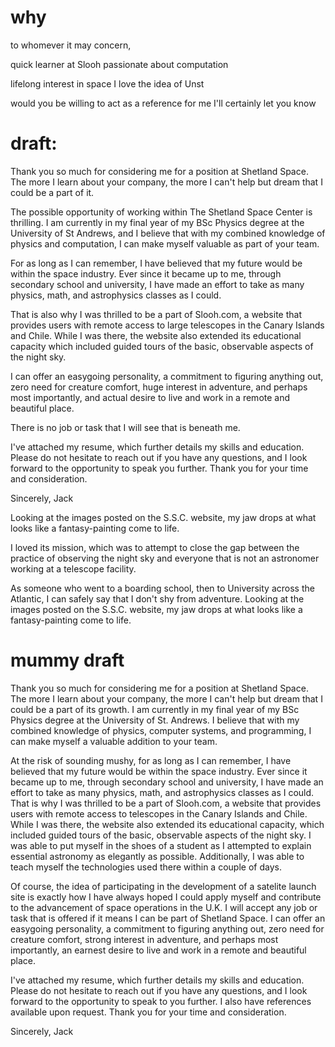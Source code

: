 * why 
to whomever it may concern,

quick learner at Slooh
passionate about computation

lifelong interest in space
I love the idea of Unst

would you be willing to act as a reference for me
I'll certainly let you know



* draft:

Thank you so much for considering me for a position at Shetland Space. The more I learn about your company, the more I can't help but dream that I could be a part of it.

The possible opportunity of working within The Shetland Space Center is thrilling. I am currently in my final year of my BSc Physics degree at the University of St Andrews, and I believe that with my combined knowledge of physics and computation, I can make myself valuable as part of your team.

For as long as I can remember, I have believed that my future would be within the space industry. Ever since it became up to me, through secondary school and university, I have made an effort to take as many physics, math, and astrophysics classes as I could.

That is also why I was thrilled to be a part of Slooh.com, a website that provides users with remote access to large telescopes in the Canary Islands and Chile. While I was there, the website also extended its educational capacity which included guided tours of the basic, observable aspects of the night sky.

I can offer an easygoing personality, a commitment to figuring anything out, zero need for creature comfort, huge interest in adventure, and perhaps most importantly, and actual desire to live and work in a remote and beautiful place.

There is no job or task that I will see that is beneath me.

I've attached my resume, which further details my skills and education. Please do not hesitate to reach out if you have any questions, and I look forward to the opportunity to speak you further. Thank you for your time and consideration.

Sincerely,
Jack


Looking at the images posted on the S.S.C. website, my jaw drops at what looks like a fantasy-painting come to life.

I loved its mission, which was to attempt to close the gap between the practice of observing the night sky and everyone that is not an astronomer working at a telescope facility.

As someone who went to a boarding school, then to University across the Atlantic, I can safely say that I don't shy from 
adventure. Looking at the images posted on the S.S.C. website, my jaw drops at what looks like a fantasy-painting come to life.
* mummy draft
Thank you so much for considering me for a position at Shetland Space. The more I learn about your company, the more I can't help but dream that I could be a part of its growth. I am currently in my final year of my BSc Physics degree at the University of St. Andrews. I believe that with my combined knowledge of physics, computer systems, and programming, I can make myself a valuable addition to your team.

At the risk of sounding mushy, for as long as I can remember, I have believed that my future would be within the space industry. Ever since it became up to me, through secondary school and university, I have made an effort to take as many physics, math, and astrophysics classes as I could. That is why I was thrilled to be a part of Slooh.com, a website that provides users with remote access to telescopes in the Canary Islands and Chile. While I was there, the website also extended its educational capacity, which included guided tours of the basic, observable aspects of the night sky. I was able to put myself in the shoes of a student as I attempted to explain essential astronomy as elegantly as possible. Additionally, I was able to teach myself the technologies used there within a couple of days.

Of course, the idea of participating in the development of a satelite launch site is exactly 
how I have always hoped I could apply myself and contribute to the advancement of space operations in the U.K. I will accept any job or task that is offered if it means I can be part of Shetland Space. I can offer an easygoing personality, a commitment to figuring anything out, zero need for creature comfort, strong interest in adventure, and perhaps most importantly, an earnest desire to live and work in a remote and beautiful place.

I've attached my resume, which further details my skills and education. Please do not hesitate to reach out if you have any questions, and I look forward to the opportunity to speak to you further. I also have references available upon request. Thank you for your time and consideration.


Sincerely,
Jack
